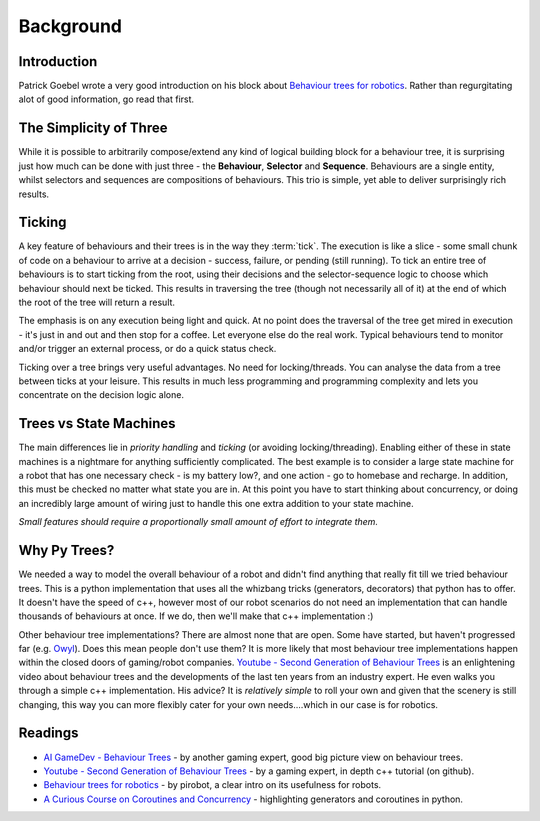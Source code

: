 Background
==========

Introduction
------------

Patrick Goebel wrote a very good introduction on his block about `Behaviour trees for robotics`_.
Rather than regurgitating alot of good information, go read that first.

The Simplicity of Three
-----------------------

While it is possible to arbitrarily compose/extend any kind of logical building block for a behaviour tree,
it is surprising just how much can be done with just three - the **Behaviour**, **Selector** and **Sequence**.
Behaviours are a single entity, whilst selectors and sequences are compositions of behaviours. This trio is
simple, yet able to deliver surprisingly rich results.

Ticking
-------

A key feature of behaviours and their trees is in the way they :term:`tick`. The execution is like a slice - some small chunk of
code on a behaviour to arrive at a decision - success, failure, or pending (still running). To tick an entire
tree of behaviours is to start ticking from the root, using their decisions and the selector-sequence
logic to choose which behaviour should next be ticked. This results in traversing the tree (though not necessarily
all of it) at the end of which the root of the tree will return a result.

The emphasis is on any execution being light and quick. At no point does the traversal of the tree get mired in
execution - it's just in and out and then stop for a coffee. Let everyone else do the real work. Typical behaviours
tend to monitor and/or trigger an external process, or do a quick status check.

Ticking over a tree brings very useful advantages. No need for locking/threads. You can analyse the data
from a tree between ticks at your leisure. This results in much less programming
and programming complexity and lets you concentrate on the decision logic alone.

Trees vs State Machines
-----------------------

The main differences lie in *priority handling* and *ticking* (or avoiding locking/threading).
Enabling either of these in state machines is a nightmare for anything sufficiently complicated.
The best example is to consider a large state machine for a robot
that has one necessary check - is my battery low?, and one action - go to homebase and recharge. In addition, this
must be checked no matter what state you are in. At this point you have to start thinking about concurrency,
or doing an incredibly large amount of wiring just to handle this one extra addition to your state machine.

*Small features should require a proportionally small amount of effort to integrate them.*

Why Py Trees?
-------------

We needed a way to model the overall behaviour of a robot and didn't find anything that really fit till
we tried behaviour trees. This is a python implementation that uses all the whizbang tricks (generators, decorators)
that python has to offer. It doesn't have the speed of c++, however most of our robot scenarios do not need an
implementation that can handle thousands of behaviours at once. If we do, then we'll make that c++ implementation :)

Other behaviour tree implementations? There are almost none that are open. Some have started, but
haven't progressed far (e.g. `Owyl`_). Does this mean people don't use them? It is more likely that most behaviour tree
implementations happen within the closed doors of gaming/robot companies. `Youtube - Second Generation of Behaviour Trees`_
is an enlightening video about behaviour trees and the developments of the last ten years from an industry expert. He even
walks you through a simple c++ implementation. His advice? It is *relatively simple* to roll your own and given that the
scenery is still changing, this way you can more flexibly cater for your own needs....which in our case is for robotics.

Readings
--------

* `AI GameDev - Behaviour Trees`_ - by another gaming expert, good big picture view on behaviour trees.
* `Youtube - Second Generation of Behaviour Trees`_ - by a gaming expert, in depth c++ tutorial (on github).
* `Behaviour trees for robotics`_ - by pirobot, a clear intro on its usefulness for robots.
* `A Curious Course on Coroutines and Concurrency`_ - highlighting generators and coroutines in python.

.. _Owyl: https://github.com/eykd/owyl
.. _AI GameDev - Behaviour Trees: http://aigamedev.com/insider/presentation/behavior-trees/
.. _Youtube - Second Generation of Behaviour Trees: https://www.youtube.com/watch?v=n4aREFb3SsU
.. _Behaviour trees for robotics: http://www.pirobot.org/blog/0030/
.. _A Curious Course on Coroutines and Concurrency: http://www.dabeaz.com/coroutines/Coroutines.pdf

